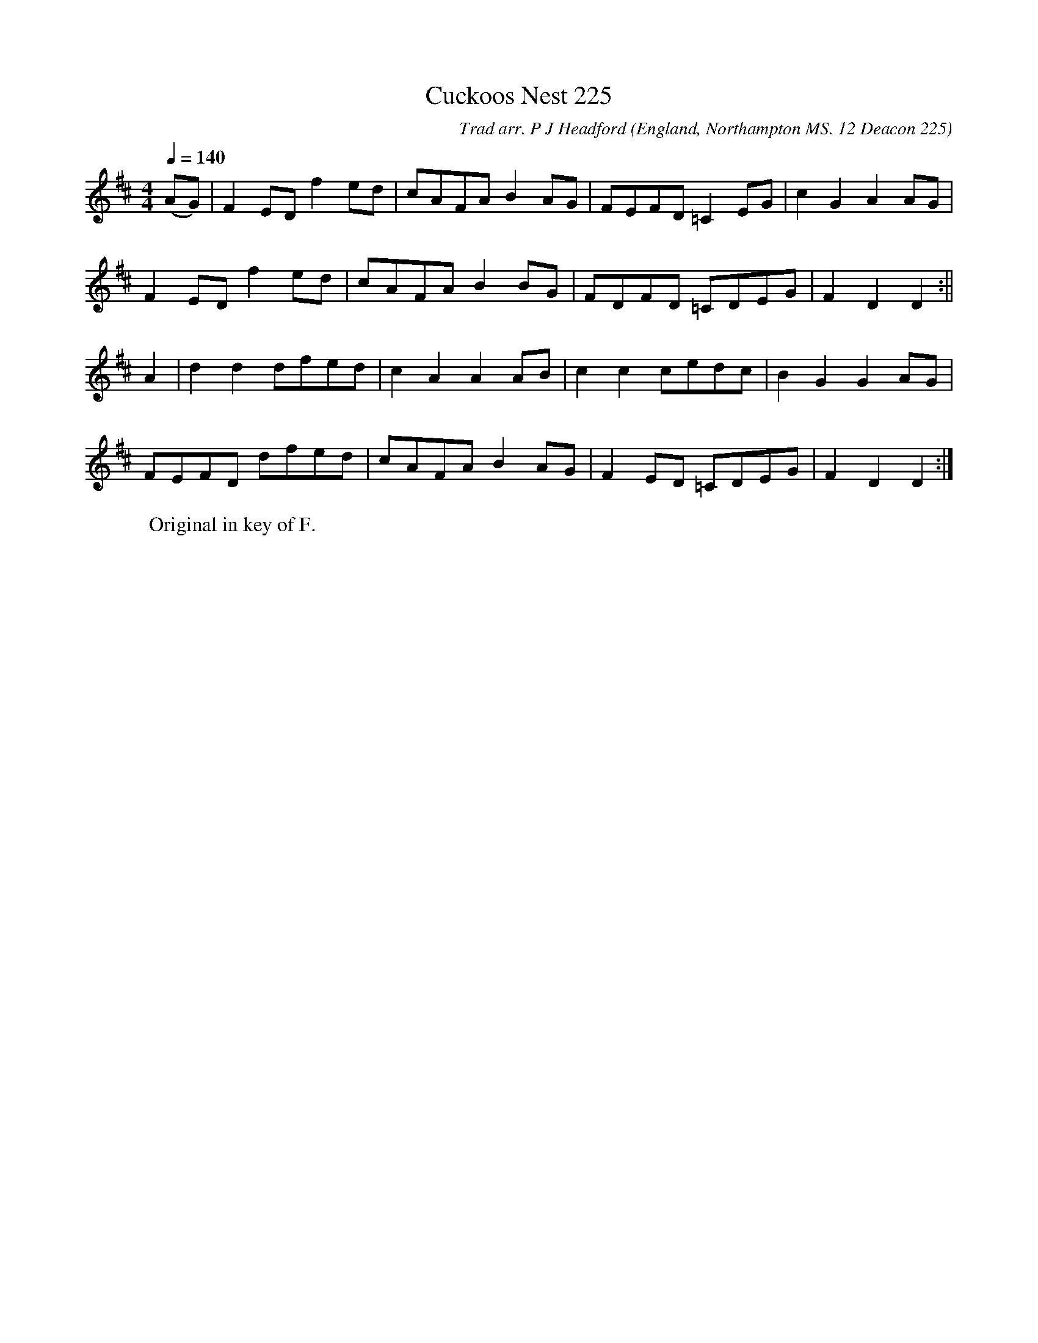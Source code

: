 X:1
T:Cuckoos Nest 225
C:Trad arr. P J Headford
S:John Clare (1793-1864)
O:England, Northampton MS. 12 Deacon 225
B:ISBN 0-86300-008-8
Z:P Headford
M:4/4
L:1/8
Q:1/4=140
K:D
(AG)|F2ED f2ed|cAFA B2AG|FEFD =C2EG|c2G2 A2AG|
F2ED f2ed|cAFA B2BG|FDFD =CDEG|F2D2 D2:||
A2|d2d2 dfed|c2A2 A2AB|c2c2 cedc|B2G2 G2AG|
FEFD dfed|cAFA B2AG|F2ED =CDEG|F2D2 D2:|]
W:Original in key of F.
